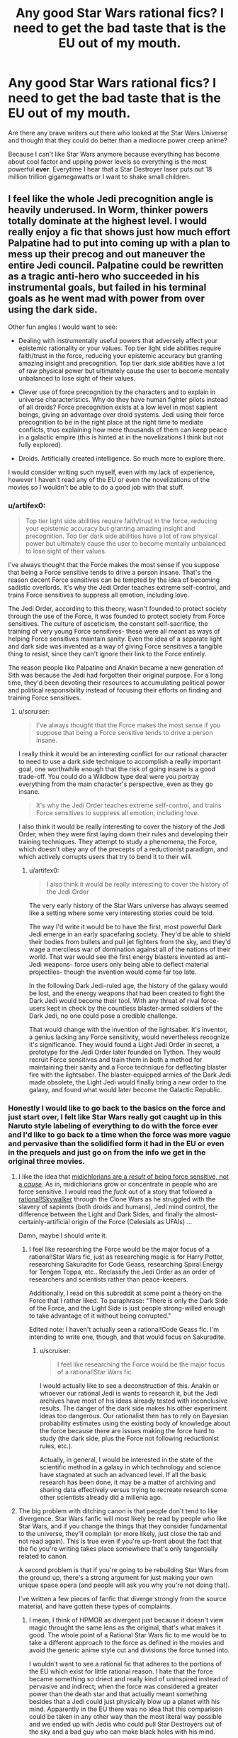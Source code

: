 #+TITLE: Any good Star Wars rational fics? I need to get the bad taste that is the EU out of my mouth.

* Any good Star Wars rational fics? I need to get the bad taste that is the EU out of my mouth.
:PROPERTIES:
:Score: 10
:DateUnix: 1416287678.0
:DateShort: 2014-Nov-18
:END:
Are there any brave writers out there who looked at the Star Wars Universe and thought that they could do better than a mediocre power creep anime?

Because I can't like Star Wars anymore because everything has become about cool factor and upping power levels so everything is the most powerful *ever*. Everytime I hear that a Star Destroyer laser puts out 18 million trillion gigamegawatts or I want to shake small children.


** I feel like the whole Jedi precognition angle is heavily underused. In Worm, thinker powers totally dominate at the highest level. I would really enjoy a fic that shows just how much effort Palpatine had to put into coming up with a plan to mess up their precog and out maneuver the entire Jedi council. Palpatine could be rewritten as a tragic anti-hero who succeeded in his instrumental goals, but failed in his terminal goals as he went mad with power from over using the dark side.

Other fun angles I would want to see:

- Dealing with instrumentally useful powers that adversely affect your epistemic rationality or your values. Top tier light side abilities require faith/trust in the force, reducing your epistemic accuracy but granting amazing insight and precognition. Top tier dark side abilities have a lot of raw physical power but ultimately cause the user to become mentally unbalanced to lose sight of their values.

- Clever use of force precognition by the characters and to explain in universe characteristics. Why do they have human fighter pilots instead of all droids? Force precognition exists at a low level in most sapient beings, giving an advantage over droid systems. Jedi using their force precognition to be in the right place at the right time to mediate conflicts, thus explaining how mere thousands of them can keep peace in a galactic empire (this is hinted at in the novelizations I think but not fully explored).

- Droids. Artificially created intelligence. So much more to explore there.

I would consider writing such myself, even with my lack of experience, however I haven't read any of the EU or even the novelizations of the movies so I wouldn't be able to do a good job with that stuff.
:PROPERTIES:
:Author: scruiser
:Score: 16
:DateUnix: 1416288971.0
:DateShort: 2014-Nov-18
:END:

*** u/artifex0:
#+begin_quote
  Top tier light side abilities require faith/trust in the force, reducing your epistemic accuracy but granting amazing insight and precognition. Top tier dark side abilities have a lot of raw physical power but ultimately cause the user to become mentally unbalanced to lose sight of their values.
#+end_quote

I've always thought that the Force makes the most sense if you suppose that being a Force sensitive tends to drive a person insane. That's the reason decent Force sensitives can be tempted by the idea of becoming sadistic overlords. It's why the Jedi Order teaches extreme self-control, and trains Force sensitives to suppress all emotion, including love.

The Jedi Order, according to this theory, wasn't founded to protect society through the use of the Force, it was founded to protect society from Force sensitives. The culture of asceticism, the constant self-sacrifice, the training of very young Force sensitives- these were all meant as ways of helping Force sensitives maintain sanity. Even the idea of a separate light and dark side was invented as a way of giving Force sensitives a tangible thing to resist, since they can't ignore their link to the Force entirely.

The reason people like Palpatine and Anakin became a new generation of Sith was because the Jedi had forgotten their original purpose. For a long time, they'd been devoting their resources to accumulating political power and political responsibility instead of focusing their efforts on finding and training Force sensitives.
:PROPERTIES:
:Author: artifex0
:Score: 12
:DateUnix: 1416333556.0
:DateShort: 2014-Nov-18
:END:

**** u/scruiser:
#+begin_quote
  I've always thought that the Force makes the most sense if you suppose that being a Force sensitive tends to drive a person insane.
#+end_quote

I really think it would be an interesting conflict for our rational character to need to use a dark side technique to accomplish a really important goal, one worthwhile enough that the risk of going insane is a good trade-off. You could do a Wildbow type deal were you portray everything from the main character's perspective, even as they go insane.

#+begin_quote
  It's why the Jedi Order teaches extreme self-control, and trains Force sensitives to suppress all emotion, including love.
#+end_quote

I also think it would be really interesting to cover the history of the Jedi Order, when they were first laying down their rules and developing their training techniques. They attempt to study a phenomena, the Force, which doesn't obey any of the precepts of a reductionist paradigm, and which actively corrupts users that try to bend it to their will.
:PROPERTIES:
:Author: scruiser
:Score: 4
:DateUnix: 1416346403.0
:DateShort: 2014-Nov-19
:END:

***** u/artifex0:
#+begin_quote
  I also think it would be really interesting to cover the history of the Jedi Order
#+end_quote

The very early history of the Star Wars universe has always seemed like a setting where some very interesting stories could be told.

The way I'd write it would be to have the first, most powerful Dark Jedi emerge in an early spacefaring society. They'd be able to shield their bodies from bullets and pull jet fighters from the sky, and they'd wage a merciless war of domination against all of the nations of their world. That war would see the first energy blasters invented as anti-Jedi weapons- force users only being able to deflect material projectiles- though the invention would come far too late.

In the following Dark Jedi-ruled age, the history of the galaxy would be lost, and the energy weapons that had been created to fight the Dark Jedi would become their tool. With any threat of rival force-users kept in check by the countless blaster-armed soldiers of the Dark Jedi, no one could pose a credible challenge.

That would change with the invention of the lightsaber. It's inventor, a genius lacking any Force sensitivity, would nevertheless recognize it's significance. They would found a Light Jedi Order in secret, a prototype for the Jedi Order later founded on Tython. They would recruit Force sensitives and train them in both a method for maintaining their sanity and a Force technique for deflecting blaster fire with the lightsaber. The blaster-equipped armies of the Dark Jedi made obsolete, the Light Jedi would finally bring a new order to the galaxy, and found what would later become the Galactic Republic.
:PROPERTIES:
:Author: artifex0
:Score: 8
:DateUnix: 1416353011.0
:DateShort: 2014-Nov-19
:END:


*** Honestly I would like to go back to the basics on the force and just start over, I felt like Star Wars really got caught up in this Naruto style labeling of everything to do with the force ever and I'd like to go back to a time when the force was more vague and pervasive than the solidified form it had in the EU or even in the prequels and just go on from the info we get in the original three movies.
:PROPERTIES:
:Score: 5
:DateUnix: 1416290032.0
:DateShort: 2014-Nov-18
:END:

**** I like the idea that [[http://www.reddit.com/r/rational/comments/2b0img/star_wars_rational_take/cj1o4ji][midichlorians are a /result/ of being force sensitive, not a /cause/]]. As in, midichlorians grow or concentrate in people who are force sensitive. I would read the /fuck/ out of a story that followed a [[http://www.reddit.com/r/rational/comments/2b0img/star_wars_rational_take/cj0rycv][rational!Skywalker]] through the Clone Wars as he struggled with the slavery of sapients (both droids and humans), Jedi mind control, the difference between the Light and Dark Sides, and finally the almost-certainly-artificial origin of the Force (Celesials as UFAIs) ...

Damn, maybe I should write it.
:PROPERTIES:
:Score: 12
:DateUnix: 1416327242.0
:DateShort: 2014-Nov-18
:END:

***** I feel like researching the Force would be the major focus of a rational!Star Wars fic, just as researching magic is for Harry Potter, researching Sakuradite for Code Geass, researching Spiral Energy for Tengen Toppa, etc.. Reclassify the Jedi Order as an order of researchers and scientists rather than peace-keepers.

Additionally, I read on this subreddit at some point a theory on the Force that I rather liked. To paraphrase: "There is only the Dark Side of the Force, and the Light Side is just people strong-willed enough to take advantage of it without being corrupted."

Edited note: I haven't actually seen a rational!Code Geass fic. I'm intending to write one, though, and that would focus on Sakuradite.
:PROPERTIES:
:Score: 2
:DateUnix: 1416332315.0
:DateShort: 2014-Nov-18
:END:

****** u/scruiser:
#+begin_quote
  I feel like researching the Force would be the major focus of a rational!Star Wars fic
#+end_quote

I would actually like to see a deconstruction of this. Anakin or whoever our rational Jedi is wants to research it, but the Jedi archives have most of his ideas already tested with inconclusive results. The danger of the dark side makes his other experiment ideas too dangerous. Our rationalist then has to rely on Bayesian probability estimates using the existing body of knowledge about the force because there are issues making the force hard to study (the dark side, plus the Force not following reductionist rules, etc.).

Actually, in general, I would be interested in the state of the scientific method in a galaxy in which technology and science have stagnated at such an advanced level. If all the basic research has been done, it may be a matter of archiving and sharing data effectively versus trying to recreate research some other scientists already did a millenia ago.
:PROPERTIES:
:Author: scruiser
:Score: 3
:DateUnix: 1416346113.0
:DateShort: 2014-Nov-19
:END:


**** The big problem with ditching canon is that people don't tend to like divergence. Star Wars fanfic will most likely be read by people who like Star Wars, and if you change the things that they consider fundamental to the universe, they'll complain (or more likely, just close the tab and not read again). This is true even if you're up-front about the fact that the fic you're writing takes place somewhere that's only tangentially related to canon.

A second problem is that if you're going to be rebuilding Star Wars from the ground up, there's a strong argument for just making your own unique space opera (and people will ask you why you're not doing that).

I've written a few pieces of fanfic that diverge strongly from the source material, and have gotten these types of complaints.
:PROPERTIES:
:Author: alexanderwales
:Score: 4
:DateUnix: 1416342458.0
:DateShort: 2014-Nov-18
:END:

***** I mean, I think of HPMOR as divergent just because it doesn't view magic throught the same lens as the original, that's what makes it good. The whole point of a Rational Star Wars fic to me would be to take a different approach to the force as defined in the movies and avoid the generic anime style cut and divisions the force turned into.

I wouldn't want to see a rational fic that adheres to the portions of the EU which exist for little rational reason. I hate that the force became something so driect and really kind of uninspired instead of pervasive and indirect; when the force was considered a greater power than the death star and that actually meant something besides that a Jedi could just physically blow up a planet with his mind. Apparently in the EU there was no idea that this comparison could be taken in any other way than the most literal way possible and we ended up with Jedis who could pull Star Destroyers out of the sky and a bad guy who can make black holes with his mind.

God forbid that anyone have the idea that maybe the force is more powerful than a giant laser because saying that the death star is more powerful than the force is like trying to say that a bullet is more powerful than water. You can kill a person with a bullet, but water has shaped the course of civilization and scored the earth through erosion in such a way no measly piece of metal could ever do.

But no, we couldn't have the idea of the force as something pervasive and immutable, something ordinary weapons could never touch by virtue of its timelessness, we got something that we could apparently only relate to if we turned it into magic ninjitsu and had characters be able to perform greater more powerful feats over time as the only way to advance the universe, as opposed to you know, having a real story and not requiring insane levels of power creep to keep things interesting.

I really wanted the EU to be Cowboy Bebop, but instead I feel like I got Bleach instead. But I am an irrationally bitter asshole when it comes to the direction Star Wars went in so take what I say with a grain of salt.
:PROPERTIES:
:Score: 6
:DateUnix: 1416346534.0
:DateShort: 2014-Nov-19
:END:

****** u/scruiser:
#+begin_quote
  I hate that the force became something so driect and really kind of uninspired instead of pervasive and indirect; when the force was considered a greater power than the death star and that actually meant something besides that a Jedi could just physically blow up a planet with his mind.
#+end_quote

Precog, used well, is super OP. Seeing the exact time and place to to fire and having supernatural reflexes to pull it off is a lot more powerful than raw physical powers. A rationalist should really appreciate the value of mental abilities over physical ones in terms of maximizing their capacity to actualize desired results. Hence why I brought up Worm, because thinker powers are extremely powerful. The most powerful parahuman isn't Eidolon, but rather Contessa.

Another idea I had is to have an dichotomy between dark and light side of the force in how they use its power. Dark side bends it to their will and thus have more raw physical power and the ability to force the future they want (EU blowing up star destroyer type stuff). Light side lets the force guide them and thus they have subtler physical powers but they can guide the future more gently. A rationalist fic could really play up this dichotomy, and a rationalist character would really appreciate and minmax precog.
:PROPERTIES:
:Author: scruiser
:Score: 4
:DateUnix: 1416347074.0
:DateShort: 2014-Nov-19
:END:

******* I really am ok with the precog aspect, as it fits with the idea of true power as knowledge trumps brute force and with precognition that goes double.

I can appreciate the idea of Dark side having more physical power in relation to Light side but I still think physical power is overplayed outside of personal conflicts or rather to say conflicts between individuals. I really imagine that the power of the precog is not to see full events but to just be in tune with the force which guides force-users to smaller events which have larger over-reaching effects.

The light side users are generally more direct-action, they interfere with events as they happen, scoring victories and bringing the universe in alignment with the light. Whereas the dark side users, there being smaller numbers of them (like the sith rule of two for example) are generally working behind the scenes Palpatine style analyzing the greater structure of causality and having a better feel of the big picture as to allow their actions to hold more weight.

An event like the accidental death might seem a little important to a normal lightside user, something that will turn the timestream surrounding the subject of the accident more Light. The dark side user however, can see down the line further and realize that saving that person now makes said person the critical link in some much bigger development when it would have been someone else had the person died.

If the Sith were able to be essentially tap the force to allow them to see through Chaos theory, they would both be extremely powerful and nigh undetectable by anyone except maybe the best of the Jedi, and that would be a Master who had even caught on that there was something wrong in the first place, as the Sith's influence will undoubtedly pass as the natural order of events to all but the most keen Jedi.

It is in keeping with the idea of the Sith being few in number and powerful, and their near-legendary status by virtue of being effectively a myth to the general population, most Jedi's included.

I really should read Worm, that's on my to-do list.
:PROPERTIES:
:Score: 2
:DateUnix: 1416348445.0
:DateShort: 2014-Nov-19
:END:


*** u/Chosen_Pun:
#+begin_quote
  Droids. Artificially created intelligence. So much more to explore there.
#+end_quote

More than Gungans or Ewoks or Midichlorians or what have you, placement and treatment of droids is my number one pet peeve about Star Wars. When they aren't part of the scenery, or tools that do what they need to (except when they can't, for plot) all their characterization is through slapstick comedy.

Note: I haven't yet read any EU, only seen the movies, both Clone Wars series+, and the Star Wars Holiday Special, to my eternal chagrin+.
:PROPERTIES:
:Author: Chosen_Pun
:Score: 1
:DateUnix: 1416298386.0
:DateShort: 2014-Nov-18
:END:


** Though I'm fairly sure that you've read them, since they're entryway books, I do want to mention that the Thrawn trilogy is the most rational of the EU books. You can tell that actual thought went into strategy and tactics. They're /far/ from perfect, but I consider them the best of the bunch.

I know of no rational take on Star Wars. It's a universe that's fairly ripe for it in some ways (in that it's a universe/plot in need of fixing) and terrible in others (a lot is left very vague, and it would be hard to make the universe consistent, especially if EU is considered canon).
:PROPERTIES:
:Author: alexanderwales
:Score: 8
:DateUnix: 1416289225.0
:DateShort: 2014-Nov-18
:END:

*** I did read the Thrawn trilogy way back when. I definitely remember them being the cream of the crop of the EU books I read, beside perhaps maybe the Brain Spiders but that's more nostalgia than anything else really.
:PROPERTIES:
:Score: 5
:DateUnix: 1416289515.0
:DateShort: 2014-Nov-18
:END:


** [[http://www.reddit.com/r/rational/comments/2b0img/star_wars_rational_take/cj0rycv][Here's the best suggestion from a similar thread]].
:PROPERTIES:
:Author: AmeteurOpinions
:Score: 4
:DateUnix: 1416315291.0
:DateShort: 2014-Nov-18
:END:


** I would really like to see rational!Anakin.

/He built a human level AI as a child/ for crying out loud.
:PROPERTIES:
:Author: MadScientist14159
:Score: 4
:DateUnix: 1416315478.0
:DateShort: 2014-Nov-18
:END:

*** Building a human level AI as a child in a universe where there are millions or billions or more human AIs running around already doesn't seem like as much of an accomplishment as it might otherwise. I mean, I could 'build' an operating system comprised of millions of lines of code by downloading the source code and compiling it, and I don't think that reflects super-well on my skill as a programmer - and the equivalent for making human level AIs in Star Wars may not be much more complicated (and indeed may be rather simpler). If "build an AI" is "download the code for generating a protocol droid personality and hit OK past a couple EULAs then maybe set some sliders for personality" that makes a lot more sense with Anakin's portrayal and personality in the rest of the series.

Notice how Anakin made a human droid that was /exactly the same body plan and size and functionality and everything as existing protocol droids/ - like, he was not exactly putting a new robot together from scratch starting with a pile of servos and some scrap metal with zero plans, the end result looks instead a lot like Anakin 'built' his robot in the same way I 'built' a desktop PC by plugging together standard parts that were built to be removable and plugged together. If I was told an eight year old "built a computer" by managing to plug tab a into obviously-tab-a-shaped-slot-a and so forth, I would be only slightly impressed.

That said, making Anakin into an actual genius instead of a stupid little kid would have a lot of potential for making a prequel trilogy SW more interesting. Excise stuff like the immortal line, "From my point of view the Jedi are evil!" and insert some actual analysis and maybe even actual reasons or motivations to join the dark side of the force...
:PROPERTIES:
:Author: Escapement
:Score: 14
:DateUnix: 1416319240.0
:DateShort: 2014-Nov-18
:END:

**** You could give Anakin his knowledge of cognitive biases from the time he spent debugging C3PO. Even if he just set sliders on personality and programs, he still needed to get a decent end result and possibly train/fine tune the C3PO's learning algorithms.
:PROPERTIES:
:Author: scruiser
:Score: 3
:DateUnix: 1416346642.0
:DateShort: 2014-Nov-19
:END:


**** I guess it depends on how difficult the AI building kits are to use.

If it was just moving some sliders then hitting "Go!", then yes. Not very impressive.

But if they require you to design a virtual connectome from scratch or write complicated bits of software for each aspect of the personality which the kit then connects together into a functioning AI, then it's a lot /more/ impressive.

Since not everyone in starwars has a droid butler, and Anakin is too poor to buy a super expensive kit that's out of most peoples price range, I can only assume that the answer leans at least somewhat towards the latter.
:PROPERTIES:
:Author: MadScientist14159
:Score: 2
:DateUnix: 1416325017.0
:DateShort: 2014-Nov-18
:END:


** A somewhat rational fic is Conquest at [[http://www.stardestroyer.net/Empire/Fanfic/Conquest/index.html]] as a Star Trek vs Star Wars novel.

It's somewhat biased towards an (IMO) overpowered Empire. While not strictly rational fiction as we know it, the story does a pretty thorough job pitting the two franchises against each other, both exploiting each other's strengths and weaknesses, though the SW side conveniently has fewer weaknesses.
:PROPERTIES:
:Author: iamzeph
:Score: 3
:DateUnix: 1416298108.0
:DateShort: 2014-Nov-18
:END:


** I must, of course, make note that if there isn't, *you* could write it.
:PROPERTIES:
:Score: 2
:DateUnix: 1416311587.0
:DateShort: 2014-Nov-18
:END:

*** Yeah, but writing is hard and time-consuming. Who wants to put in actual effort like that?
:PROPERTIES:
:Author: alexanderwales
:Score: 4
:DateUnix: 1416341926.0
:DateShort: 2014-Nov-18
:END:

**** You're right, of course. I certainly don't enjoy doing stuff.

(note: In making that sarcastic comment, you've made me realize I really should be working on my own writing. Guess I'm doing that, now, so thanks.)
:PROPERTIES:
:Score: 2
:DateUnix: 1416342263.0
:DateShort: 2014-Nov-18
:END:

***** I'm only being halfway snarky. There are a ton of things that I'd love to read, and a ton more that I'd love to write, but the difference in time commitment is immense. /Metropolitan Man/ is 80K words, and took me (as a lower bound) 65 hours to write. It can be read in a handful of hours - maybe less.

I would /love/ to write my own version of Star Wars ([[http://www.reddit.com/r/AskScienceFiction/comments/2cp4qg/luke_and_leia_are_switched_at_birth_he_becomes/cjhs5e3?context=3][see here]]), but to write even a novella length treatment would take so much time and effort, and there are so many things that I would rather be spending that time and effort on.

A lot of time on this subreddit I see people putting in requests, or suggestions for how a thing should be written, but not actually writing. And while I think that's sort of regrettable, since I would much rather read a well-done treatment of the subject than theorycrafting about how to do a treatment of the subject, I get that the reason that it happens so often is the amount of time and effort involved in writing compared to the time and effort involved in reading.
:PROPERTIES:
:Author: alexanderwales
:Score: 5
:DateUnix: 1416352814.0
:DateShort: 2014-Nov-19
:END:

****** Hm...

The biggest time investment (at least for me) is in plotting and worldbuilding and outlining. OTOH once I have an outline, I can pump out up to 1,500 words an hour.

Taking that in mind, and the subreddit's love for, as you say, theorycrafting, I wonder if there's any potential in crowdsourcing the world and outline and then another person (I'm happy to volunteer myself) doing the actual pounding out of words.

What do you think-- stupid beyond belief, or worth trying?
:PROPERTIES:
:Author: callmebrotherg
:Score: 1
:DateUnix: 1429494017.0
:DateShort: 2015-Apr-20
:END:

******* It's worth trying. I guess my advice would be to be on lookout for someone with opposite strengths - someone who is good (or just efficient) at outlines and plotting but bad (or just inefficient) at writing prose, and be ready to pull them into one-on-one collaboration. My experience has been that two people working in close contact with each other tend to produce better/faster work. There's a reason that you see a lot of books that are written collaboratively are written by two people and not three.

Successful crowdsourcing is hard though, especially if you don't have a ready supply of interested people. It might be better to just make an open call for a singular collaborator.
:PROPERTIES:
:Author: alexanderwales
:Score: 2
:DateUnix: 1429495947.0
:DateShort: 2015-Apr-20
:END:


** I'm not sure how /rational/ it is, but [[https://www.fanfiction.net/s/3975597][here's]] a good story featuring Jacen Solo being perhaps a /little/ smarter than in canon--though, really, my memories of LotF's canon are rather fuzzy at this point.
:PROPERTIES:
:Author: ToaKraka
:Score: 2
:DateUnix: 1416314655.0
:DateShort: 2014-Nov-18
:END:

*** Tl;dr: Jacen is Sith!Madoka flavored with Paul Atreides. This is my new standard of Godmode Sue.
:PROPERTIES:
:Author: FeepingCreature
:Score: 3
:DateUnix: 1416394587.0
:DateShort: 2014-Nov-19
:END:
